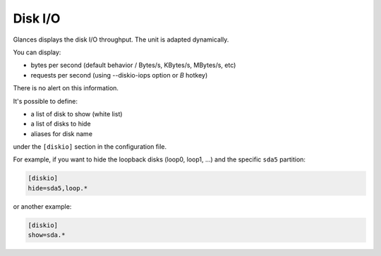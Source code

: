 .. _disk:

Disk I/O
========

.. image:: ../_static/diskio.png

Glances displays the disk I/O throughput. The unit is adapted
dynamically.

You can display:

- bytes per second (default behavior / Bytes/s, KBytes/s, MBytes/s, etc)
- requests per second (using --diskio-iops option or *B* hotkey)

There is no alert on this information.

It's possible to define:

- a list of disk to show (white list)
- a list of disks to hide
- aliases for disk name

under the ``[diskio]`` section in the configuration file.

For example, if you want to hide the loopback disks (loop0, loop1, ...)
and the specific ``sda5`` partition:

.. code-block:: ini

    [diskio]
    hide=sda5,loop.*

or another example:

.. code-block:: ini

    [diskio]
    show=sda.*
